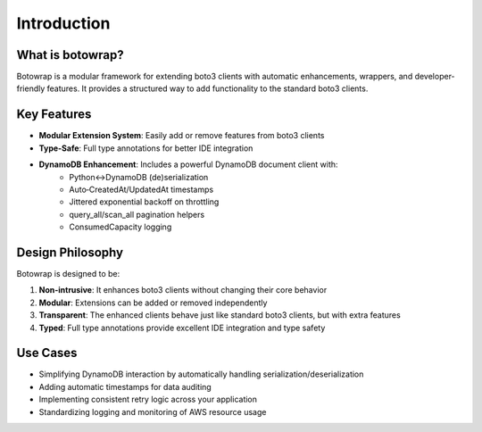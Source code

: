 Introduction
============

What is botowrap?
----------------

Botowrap is a modular framework for extending boto3 clients with automatic enhancements, wrappers, and developer-friendly features. It provides a structured way to add functionality to the standard boto3 clients.

Key Features
-----------

* **Modular Extension System**: Easily add or remove features from boto3 clients
* **Type-Safe**: Full type annotations for better IDE integration
* **DynamoDB Enhancement**: Includes a powerful DynamoDB document client with:
   * Python↔DynamoDB (de)serialization
   * Auto‐CreatedAt/UpdatedAt timestamps
   * Jittered exponential backoff on throttling
   * query_all/scan_all pagination helpers
   * ConsumedCapacity logging

Design Philosophy
---------------

Botowrap is designed to be:

1. **Non-intrusive**: It enhances boto3 clients without changing their core behavior
2. **Modular**: Extensions can be added or removed independently
3. **Transparent**: The enhanced clients behave just like standard boto3 clients, but with extra features
4. **Typed**: Full type annotations provide excellent IDE integration and type safety

Use Cases
--------

* Simplifying DynamoDB interaction by automatically handling serialization/deserialization
* Adding automatic timestamps for data auditing
* Implementing consistent retry logic across your application
* Standardizing logging and monitoring of AWS resource usage